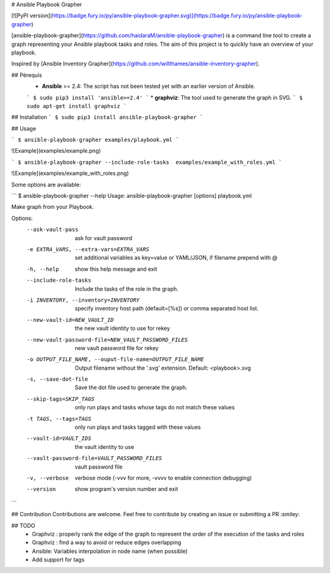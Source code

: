 # Ansible Playbook Grapher

[![PyPI version](https://badge.fury.io/py/ansible-playbook-grapher.svg)](https://badge.fury.io/py/ansible-playbook-grapher)

[ansible-playbook-grapher](https://github.com/haidaraM/ansible-playbook-grapher) is a command line tool to create a graph representing your Ansible playbook tasks and roles. The aim of
this project is to quickly have an overview of your playbook.

Inspired by [Ansible Inventory Grapher](https://github.com/willthames/ansible-inventory-grapher).

## Pérequis
 * **Ansible** >= 2.4: The script has not been tested yet with an earlier version of Ansible. 
 ```
 $ sudo pip3 install 'ansible>=2.4'
 ```
 * **graphviz**: The tool used to generate the graph in SVG. 
 ```
 $ sudo apt-get install graphviz
 ```

## Installation
```
$ sudo pip3 install ansible-playbook-grapher
```

## Usage

```
$ ansible-playbook-grapher examples/playbook.yml
```

![Example](examples/example.png)


```
$ ansible-playbook-grapher --include-role-tasks  examples/example_with_roles.yml
```


![Example](examples/example_with_roles.png)


Some options are available:

```
$ ansible-playbook-grapher --help
Usage: ansible-playbook-grapher [options] playbook.yml

Make graph from your Playbook.

Options:
  --ask-vault-pass      ask for vault password
  -e EXTRA_VARS, --extra-vars=EXTRA_VARS
                        set additional variables as key=value or YAML/JSON, if
                        filename prepend with @
  -h, --help            show this help message and exit
  --include-role-tasks  Include the tasks of the role in the graph.
  -i INVENTORY, --inventory=INVENTORY
                        specify inventory host path (default=[%s]) or comma
                        separated host list.
  --new-vault-id=NEW_VAULT_ID
                        the new vault identity to use for rekey
  --new-vault-password-file=NEW_VAULT_PASSWORD_FILES
                        new vault password file for rekey
  -o OUTPUT_FILE_NAME, --ouput-file-name=OUTPUT_FILE_NAME
                        Output filename without the '.svg' extension. Default:
                        <playbook>.svg
  -s, --save-dot-file   Save the dot file used to generate the graph.
  --skip-tags=SKIP_TAGS
                        only run plays and tasks whose tags do not match these
                        values
  -t TAGS, --tags=TAGS  only run plays and tasks tagged with these values
  --vault-id=VAULT_IDS  the vault identity to use
  --vault-password-file=VAULT_PASSWORD_FILES
                        vault password file
  -v, --verbose         verbose mode (-vvv for more, -vvvv to enable
                        connection debugging)
  --version             show program's version number and exit

```

## Contribution
Contributions are welcome. Feel free to contribute by creating an issue or submitting a PR :smiley: 

## TODO
 - Graphviz : properly rank the edge of the graph to represent the order of the execution of the tasks and roles
 - Graphviz : find a way to avoid or reduce edges overlapping
 - Ansible: Variables interpolation in node name (when possible)
 - Add support for tags


